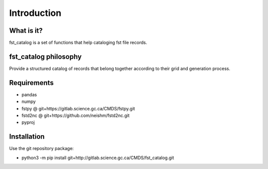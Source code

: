 Introduction
============

What is it?
-----------

fst_catalog is a set of functions that help cataloging fst file records.

fst_catalog philosophy
----------------------

Provide a structured catalog of records that belong together according to their grid and generation process.

Requirements
------------

* pandas   
* numpy   
* fstpy @ git+https://gitlab.science.gc.ca/CMDS/fstpy.git   
* fstd2nc @ git+https://github.com/neishm/fstd2nc.git   
* pyproj   


Installation
------------

Use the git repository package:

* python3 -m pip install git+http://gitlab.science.gc.ca/CMDS/fst_catalog.git   
